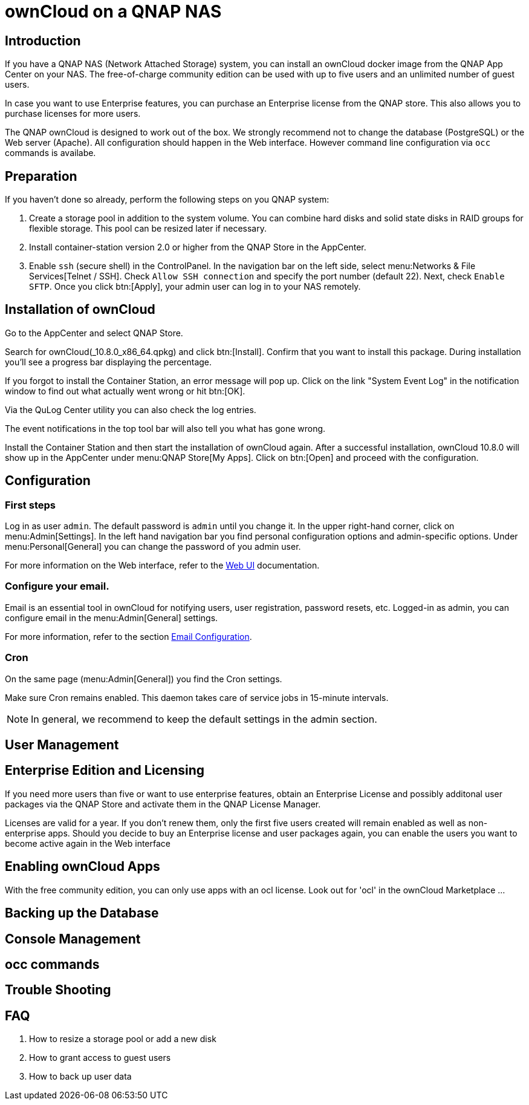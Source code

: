 = ownCloud on a QNAP NAS

== Introduction

If you have a QNAP NAS (Network Attached Storage) system, you can install an ownCloud docker image from the QNAP App Center on your NAS. The free-of-charge community edition can be used with up to five users and an unlimited number of guest users.

In case you want to use Enterprise features, you can purchase an Enterprise license from the QNAP store. This also allows you to purchase licenses for more users.

The QNAP ownCloud is designed to work out of the box. We strongly recommend not to change the database (PostgreSQL) or the Web server (Apache). All configuration should happen in the Web interface. However command line configuration via `occ` commands is availabe.

== Preparation

If you haven't done so already, perform the following steps on you QNAP system:

. Create a storage pool in addition to the system volume. You can combine hard disks and solid state disks in RAID groups for flexible storage. This pool can be resized later if necessary.

. Install container-station version 2.0 or higher from the QNAP Store in the AppCenter.

. Enable `ssh` (secure shell) in the ControlPanel. In the navigation bar on the left side, select menu:Networks & File Services[Telnet / SSH]. Check `Allow SSH connection` and specify the port number (default 22). Next, check `Enable SFTP`. Once you click btn:[Apply], your admin user can log in to your NAS remotely.

== Installation of ownCloud

Go to the AppCenter and select QNAP Store.

Search for ownCloud(_10.8.0_x86_64.qpkg) and click btn:[Install]. Confirm that you want to install this package. During installation you'll see a progress bar displaying the percentage.

If you forgot to install the Container Station, an error message will pop up. Click on the link "System Event Log" in the notification window to find out what actually went wrong or hit btn:[OK].

Via the QuLog Center utility you can also check the log entries.

The event notifications in the top tool bar will also tell you what has gone wrong.

Install the Container Station and then start the installation of ownCloud again. After a successful installation, ownCloud 10.8.0 will show up in the AppCenter under menu:QNAP Store[My Apps]. Click on btn:[Open] and proceed with the configuration.

== Configuration

=== First steps

Log in as user `admin`. The default password is `admin` until you change it. In the upper right-hand corner, click on menu:Admin[Settings]. In the left hand navigation bar you find personal configuration options and admin-specific options. Under menu:Personal[General] you can change the password of you admin user.

For more information on the Web interface, refer to the xref:user_manual:webinterface.adoc[Web UI] documentation.

=== Configure your email.

Email is an essential tool in ownCloud for notifying users, user registration, password resets, etc. Logged-in as admin, you can configure email in the menu:Admin[General] settings.

For more information, refer to the section xref:configuration/server/email_configuration.adoc[Email Configuration].

=== Cron

On the same page (menu:Admin[General]) you find the Cron settings.

Make sure Cron remains enabled. This daemon takes care of service jobs in 15-minute intervals.

NOTE: In general, we recommend to keep the default settings in the admin section.

== User Management

== Enterprise Edition and Licensing

If you need more users than five or want to use enterprise features, obtain an Enterprise License and possibly additonal user packages via the QNAP Store and activate them in the QNAP License Manager.

Licenses are valid for a year. If you don't renew them, only the first five users created will remain enabled as well as non-enterprise apps. Should you decide to buy an Enterprise license and user packages again, you can enable the users you want to become active again in the Web interface

== Enabling ownCloud Apps

With the free community edition, you can only use apps with an ocl license. Look out for 'ocl' in the ownCloud Marketplace ...

== Backing up the Database

== Console Management

== occ commands

== Trouble Shooting

== FAQ

. How to resize a storage pool or add a new disk

. How to grant access to guest users

. How to back up user data


